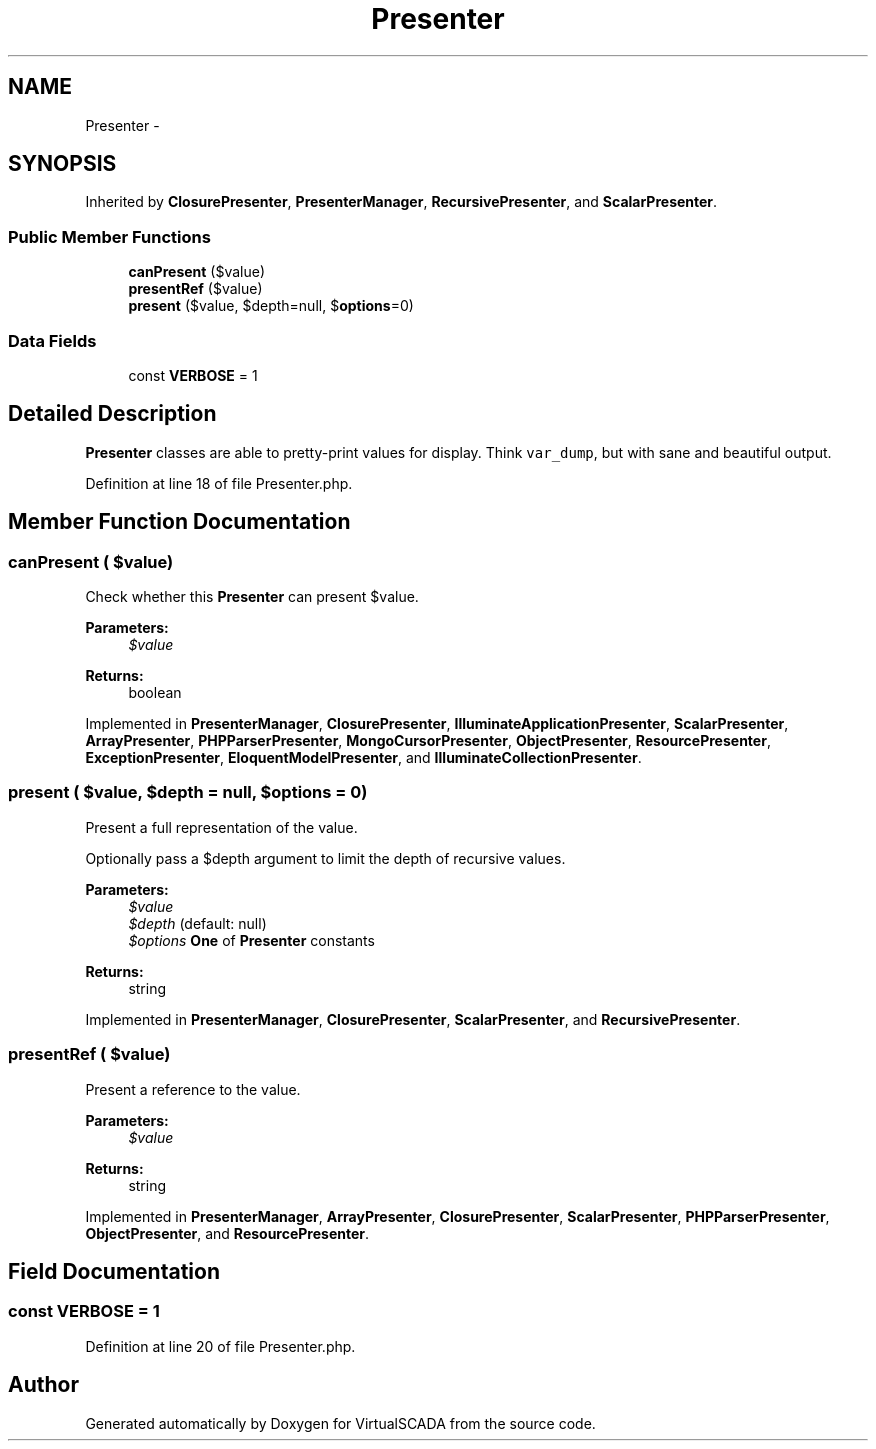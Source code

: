 .TH "Presenter" 3 "Tue Apr 14 2015" "Version 1.0" "VirtualSCADA" \" -*- nroff -*-
.ad l
.nh
.SH NAME
Presenter \- 
.SH SYNOPSIS
.br
.PP
.PP
Inherited by \fBClosurePresenter\fP, \fBPresenterManager\fP, \fBRecursivePresenter\fP, and \fBScalarPresenter\fP\&.
.SS "Public Member Functions"

.in +1c
.ti -1c
.RI "\fBcanPresent\fP ($value)"
.br
.ti -1c
.RI "\fBpresentRef\fP ($value)"
.br
.ti -1c
.RI "\fBpresent\fP ($value, $depth=null, $\fBoptions\fP=0)"
.br
.in -1c
.SS "Data Fields"

.in +1c
.ti -1c
.RI "const \fBVERBOSE\fP = 1"
.br
.in -1c
.SH "Detailed Description"
.PP 
\fBPresenter\fP classes are able to pretty-print values for display\&. Think \fCvar_dump\fP, but with sane and beautiful output\&. 
.PP
Definition at line 18 of file Presenter\&.php\&.
.SH "Member Function Documentation"
.PP 
.SS "canPresent ( $value)"
Check whether this \fBPresenter\fP can present $value\&.
.PP
\fBParameters:\fP
.RS 4
\fI$value\fP 
.RE
.PP
\fBReturns:\fP
.RS 4
boolean 
.RE
.PP

.PP
Implemented in \fBPresenterManager\fP, \fBClosurePresenter\fP, \fBIlluminateApplicationPresenter\fP, \fBScalarPresenter\fP, \fBArrayPresenter\fP, \fBPHPParserPresenter\fP, \fBMongoCursorPresenter\fP, \fBObjectPresenter\fP, \fBResourcePresenter\fP, \fBExceptionPresenter\fP, \fBEloquentModelPresenter\fP, and \fBIlluminateCollectionPresenter\fP\&.
.SS "present ( $value,  $depth = \fCnull\fP,  $options = \fC0\fP)"
Present a full representation of the value\&.
.PP
Optionally pass a $depth argument to limit the depth of recursive values\&.
.PP
\fBParameters:\fP
.RS 4
\fI$value\fP 
.br
\fI$depth\fP (default: null) 
.br
\fI$options\fP \fBOne\fP of \fBPresenter\fP constants
.RE
.PP
\fBReturns:\fP
.RS 4
string 
.RE
.PP

.PP
Implemented in \fBPresenterManager\fP, \fBClosurePresenter\fP, \fBScalarPresenter\fP, and \fBRecursivePresenter\fP\&.
.SS "presentRef ( $value)"
Present a reference to the value\&.
.PP
\fBParameters:\fP
.RS 4
\fI$value\fP 
.RE
.PP
\fBReturns:\fP
.RS 4
string 
.RE
.PP

.PP
Implemented in \fBPresenterManager\fP, \fBArrayPresenter\fP, \fBClosurePresenter\fP, \fBScalarPresenter\fP, \fBPHPParserPresenter\fP, \fBObjectPresenter\fP, and \fBResourcePresenter\fP\&.
.SH "Field Documentation"
.PP 
.SS "const VERBOSE = 1"

.PP
Definition at line 20 of file Presenter\&.php\&.

.SH "Author"
.PP 
Generated automatically by Doxygen for VirtualSCADA from the source code\&.
